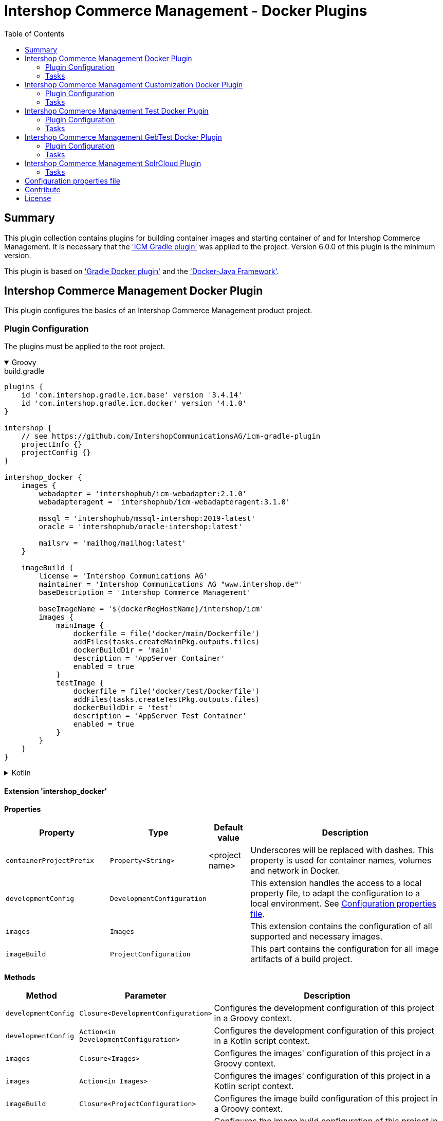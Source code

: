 = Intershop Commerce Management - Docker Plugins
:latestRevision: 4.1.0
:toc:
:icons: font

== Summary
This plugin collection contains plugins for building container images and
starting container of and for Intershop Commerce Management. It is necessary
that the link:https://github.com/IntershopCommunicationsAG/icm-gradle-plugin['ICM Gradle plugin'] was
applied to the project. Version 6.0.0 of this plugin is the minimum version.

This plugin is based on link:https://github.com/bmuschko/gradle-docker-plugin['Gradle Docker plugin'] and
the link:https://github.com/docker-java/docker-java['Docker-Java Framework'].

== Intershop Commerce Management Docker Plugin
This plugin configures the basics of an Intershop Commerce Management product project.

=== Plugin Configuration
The plugins must be applied to the root project.

++++
<details open>
<summary>Groovy</summary>
++++
.build.gradle
[source,groovy]
[subs=+attributes]
----
plugins {
    id 'com.intershop.gradle.icm.base' version '3.4.14'
    id 'com.intershop.gradle.icm.docker' version '{latestRevision}'
}

intershop {
    // see https://github.com/IntershopCommunicationsAG/icm-gradle-plugin
    projectInfo {}
    projectConfig {}
}

intershop_docker {
    images {
        webadapter = 'intershophub/icm-webadapter:2.1.0'
        webadapteragent = 'intershophub/icm-webadapteragent:3.1.0'

        mssql = 'intershophub/mssql-intershop:2019-latest'
        oracle = 'intershophub/oracle-intershop:latest'

        mailsrv = 'mailhog/mailhog:latest'
    }

    imageBuild {
        license = 'Intershop Communications AG'
        maintainer = 'Intershop Communications AG "www.intershop.de"'
        baseDescription = 'Intershop Commerce Management'

        baseImageName = '${dockerRegHostName}/intershop/icm'
        images {
            mainImage {
                dockerfile = file('docker/main/Dockerfile')
                addFiles(tasks.createMainPkg.outputs.files)
                dockerBuildDir = 'main'
                description = 'AppServer Container'
                enabled = true
            }
            testImage {
                dockerfile = file('docker/test/Dockerfile')
                addFiles(tasks.createTestPkg.outputs.files)
                dockerBuildDir = 'test'
                description = 'AppServer Test Container'
                enabled = true
            }
        }
    }
}
----
++++
</details>
++++

++++
<details>
<summary>Kotlin</summary>
++++
.build.gradle.kts
[source,kotlin]
[subs=+attributes]
----
plugins {
    id("com.intershop.gradle.icm.base") version "3.4.14"
    id("com.intershop.gradle.icm.docker") version "{latestRevision}"
}

intershop {
    // see https://github.com/IntershopCommunicationsAG/icm-gradle-plugin
    projectInfo {}
    projectConfig {}
}

intershop_docker {
    images {
        webadapter.set("'intershophub/icm-webadapter:2.1.0")
        webadapteragent.set("intershophub/icm-webadapteragent:3.1.0")

        mssql.set("intershophub/mssql-intershop:2019-latest")
        oracle.set("intershophub/oracle-intershop:latest")

        mailsrv.set("mailhog/mailhog:latest")
    }


imageBuild {
        license.set("Intershop Communications AG")
        maintainer.set("Intershop Communications AG 'www.intershop.de'")
        baseDescription.set("Intershop Commerce Management")

        baseImageName.set("${dockerRegHostName}/intershop/icm")
        images {
            mainImage {
                dockerfile.set(file("docker/main/Dockerfile"))
                addFiles(tasks.createMainPkg.get().outputs.files)
                dockerBuildDir.set("main")
                description.set("AppServer Container")
                enabled.set(true)
            }
            testImage {
                dockerfile.set(file("docker/test/Dockerfile"))
                addFiles(tasks.createTestPkg.get().outputs.files)
                dockerBuildDir.set("test")
                description.set("AppServer Test Container")
                enabled.set(true)
            }
        }
    }

    developmentConfig {
        cartridgeList.set(setOf("ft_starter_store"))
    }
}
----
++++
</details>
++++

==== Extension 'intershop_docker'

*Properties*

[cols="25%,10%,10%,55%", width="99%, options="header"]
|===
|Property               | Type      | Default value | Description

|`containerProjectPrefix` | `Property<String>`  | <project name> | Underscores will be replaced with dashes. This property is used for container names, volumes and network in Docker.
|`developmentConfig`      | `DevelopmentConfiguration` | | This extension handles the access to a local property file, to adapt the configuration to a local environment. See <<PropertiesFile>>.
|`images`       | `Images`  | | This extension contains the configuration of all supported and necessary images.
|`imageBuild`   | `ProjectConfiguration`  | | This part contains the configuration for all image artifacts of a build project.
|===

*Methods*

[cols="17%,17%,66%", width="99%, options="header"]
|===
|Method | Parameter | Description

|`developmentConfig` | `Closure<DevelopmentConfiguration>` | Configures the development configuration of this project in a Groovy context.
|`developmentConfig` | `Action<in DevelopmentConfiguration>` | Configures the development configuration of this project in a Kotlin script context.
|`images` | `Closure<Images>` | Configures the images' configuration of this project in a Groovy context.
|`images` | `Action<in Images>` | Configures the images' configuration of this project in a Kotlin script context.
|`imageBuild` | `Closure<ProjectConfiguration>` | Configures the image build configuration of this project in a Groovy context.
|`imageBuild` | `Action<in ProjectConfiguration>` | Configures the image build configuration of this project in a Kotlin script context.
|===

===== Development Configuration `DevelopmentConfiguration`

*Properties*

[cols="25%,10%,10%,55%", width="99%, options="header"]
|===
|Property               | Type      | Default value | Description

|`appserverAsContainer` | `Boolean` | `false`       | If the appserver runs as a container this value must be true. This is used for customer projects.
|`licenseDirectory`     | `String` | `<GRADLE_USER_HOME>/icm-default/lic` | The directory with a valid license file for the running project. +
*Deprecated since 2.9.0:* Property licenseDirectory is unsupported.
|`configDirectory`     | `String` | `<GRADLE_USER_HOME>/icm-default/conf` | This directory contains the environment specific development configuration for ICM. See <<PropertiesFile>>.
|`licenseFilePath`      | `String` | `<licenseDirectory>/license.xml` | The file path of the license file (read only). +
*Deprecated since 2.9.0:* Property licenseFilePath is unsupported.
|`configFilePath`      | `String` | `<configDirectory>/icm.properties` | The path of the configuration file (read only).
|`cartridgeList`      | `SetProperty<String>` | _none_ | The names of the cartridges to be used whenever an ICM-AS server is started inside a container.

|===

*Methods*

[cols="17%,17%,66%", width="99%, options="header"]
|===
|Method | Parameter | Description

|`getConfigProperty` | `String` | Get a property from the configuration file. If the property key is not available the return value is empty.
|`getConfigProperty` | `String`, `String` | Get a property from the configuration file. If the property key is not available the return value is specified by the second parameter.

|===

===== Image Configuration `Images`

*Properties*

[cols="25%,10%,10%,55%", width="99%, options="header"]
|===
|Property               | Type      | Default value | Description

|`webadapter` | `Property<String>` | `docker.intershop.de/intershop/icm-webadapter:latest`       | The image contains the web server of the Intershop Commerce Management application with a special Intershop Apache module.
|`webadapteragent`  | `Property<String>` | `docker.intershop.de/intershop/icm-webadapteragent:latest`       | The web adapter agent image of the Intershop Commerce Management application.
|`mssqldb`  | `Property<String>` | `mcr.microsoft.com/mssql/server:2019-latest`       | The Microsoft SQL  server image. There will be also a build file available.
|`oracledb` | `Property<String>` | `docker.intershop.de/intershop/oracle-xe-server:18.4.0`       | This image is only available internally. The build files will be provided.
|`mailsrv`  | `Property<String>` | `mailhog/mailhog:latest`       | A mail server for testing the mail feature of the application.
|`solr`   | `Property<String>`      | `solr/latest`       | This image is used for the Solr Cloud configuration with a single node.
|`zookeeper`   | `Property<String>` | `zookeeper:latest`  | This image is used for the Solr Cloud configuration with a single node.
|`icm-nginx`   | `Property<String>` | `icm-nginx:latest`  | This image is used for the Nginx reverse proxy for development without the WebAdapter.
|`redis`   | `Property<String>` | `redis:latest`  | This image is used for a local redis instance, which can be used as a pagecache when the WebAdapter is disabled.
|===

[[ProjectConfiguration]]===== Image Build Configuration `ProjectConfiguration`

*Properties*

[cols="25%,10%,10%,55%", width="99%, options="header"]
|===
|Property               | Type      | Default value | Description

|`license` | `Property<String>` | "Intershop Communications AG" | The license of image artifacts created by this build.
|`maintainer` | `Property<String>` | "Intershop Communications AG \"www.intershop.de\"" | The maintainer of image artifacts created by this build.
|`baseDescription` | `Property<String>` | "Intershop Commerce Management" | The base description for all image artifacts created by this build.
|`version` | `Property<String>` | | The version of image artifacts created by this build.
|`created` | `Property<String>` | <build time> | The build time of image artifacts created by this build. The machine time is used for the default value.
|`baseImageName` | `Property<String>` | "server/intershop/icm" | The base image name for all image artifacts created by this build.
|`images` | `Images` | | The detailed configuration of all image builds.

|===

===== Image Build Configuration `Images`

*Properties*

[cols="25%,10%,10%,55%", width="99%, options="header"]
|===
|Property               | Type      | Default value | Description

|`mainImage` | `ImageConfiguration` | | The configuration of the main server image build.
|`testImage` | `ImageConfiguration` | | The configuration of the test server image build. This image uses the main image as a base image.

|===

For all properties configurations methods with a closure or an action are available.

===== Detailed Image Build Configuration `ImageConfiguration`

*Properties*

[cols="25%,10%,10%,55%", width="99%, options="header"]
|===
|Property               | Type      | Default value | Description

|`nameExtension` | `Property<String>` | | Image name extension of the special image. The base is used from the <<ProjectConfiguration>>.
|`description` | `Property<String>` | | Extended description of the image.
|`srcFiles` | `ConfigurableFileCollection` | | Source files for the build (start scripts etc.). This files are referenced by the Dockerfile.
|`pkgTaskName` | `Property<String>` | | Files will be packaged by the build for an installation in a docker image. This is the name of the package task.
|`dockerfile` | `RegularFileProperty` | | The docker file for the image build.
|`dockerBuildDir` | `Property<String>` | | The working director for the image build.
|`enabled` | `Property<Boolean>` | | The build of the image can be disabled for the project.

|===

=== Tasks [[DockerPluginTasks]]

[cols="25%,75%", width="99%, options="header"]
|===
| Task name           |Description

| *prepareNetwork*   | Creates a network with the specified name <extension name>-network. All start tasks are dependend on this task.
| *removeNetwork*    | Removes the network from the Docker configuration.
| **MSSQL*        | These tasks pull, start, stop and remove the MSSQL image.
| **Oracle*       | These tasks pull, start, stop and remove the Oracle DB image.
| **MailSrv*      | These tasks pull, start, stop and remove the Mail server image.
| **SolrCloud*      | These tasks orchestrate all Solr Cloud related tasks.
| **ZK*             | These tasks pull, start, stop and remove the Zookeeper image.
| **Solr*           | These tasks pull, start, stop and remove the Solr image.
| *createWebVolumes* | Creates necessary volumes for the ICM web server with WebAdapter Agent.
| *removeWebVolumes* | Removes web server volumes from the Docker configuration.
| **WAA* | These tasks pull, start, stop and remove the ICM Web Adapter Agent image.
| **WA* | These tasks pull, start, stop and remove the ICM Web Adapter image. This image contains a Apache webserver with the ICM WA module.
| **WebServer* | These tasks orchestrate all web server related tasks.
| *containerClean* | This task starts the remove tasks for all available objects.
| *generateICMProps* | Generates an icm.properties file for local development.
| *showICMASConfig*  | Shows a special part of icm.properties for local application server development.
| *startEnv*         | Starts a docker based environment based on "intershop.environment.container" in the icm properties file.
| *stopEnv*          | Stops the docker based environment based on "intershop.environment.container" in the icm properties file.
| **NGINX* | These tasks pull, start, stop and remove the ICM NGINX image. This image contains a NGINX configured to terminate TLS and reverse proxy directly to the Application Server.
| **Redis* | These tasks pull, start, stop and remove the redis image. Redis is always started on Port 6379.
|===

==== *generateICMProps* Parameters

The task can be called with the following parameters:

[cols="18%,82%", width="99%, options="header"]
|===
| Parameter          |Description

| --db     | Option for the used database. The following values are possible: +
            _oracle-container_ - Oracle configuration for database provided by a container +
            _oracle_ - Oracle configuration for an external database +
            _mssql-container_ - MSSQL configuration for database provided by a container +
            _mssql_ - MSSQL configuration for an external database
| --icmas  | If this parameter specified, the properties file will be generated for app server development.
| --icmenvops  | A comma-separated list of options for the icm.properties files. +
            _dev_ - General development properties for the application server +
            _mail_ - MailHog container is used as test mail server +
            _solr_ - Singel node solr cluster with containers is used
|===

[[TaskClasses]]
The package of all tasks is `com.intershop.gradle.icm.docker.tasks`.

[cols="26%,33%,40%", width="99%, options="header"]
|===
| Task name                  | Class                              |Description

| *pull** | `AbstractPullImage` | These task pull the image or a set of images.
| *start** | `StartExtraContainer` | Start image with the necessary configuration.
| *stop** | `StopExtraContainer` | Stop image by name.
| *remove** | `RemoveContainerByName` | Removes image from Docker by name.

|===

==== Task configuration

The following properties are part of the <<PropertiesFile>>.

===== MSSQL [[MSSQLConfiguration]]

[cols="10%,60%,10%,10%,10%", width="99%, options="header"]
|===
| Key | Description | Co-domain | Mandatory/Optional | Default value

| `intershop.db.mssql.port` | the container port to be used for the database (normally no need to change) | Integer | Optional | `1433` +
| `intershop.db.container.mssql.hostport` | the host port to be used for the database | Integer | Optional | `1433` +
| `intershop.db.mssql.sa.password` | the password to be set for the sa-user | Integer | Optional | `1ntershop5A` +
| `intershop.db.mssql.dbname` | the name of the actual DB to be created | String | Optional | `icmtestdb` +
| `intershop.db.mssql.recreatedb` | controls if the actual DB is recreated on container start | Boolean | Optional | `false` +
| `intershop.db.mssql.recreateuser` | controls if the DB-user is recreated on container start | Boolean | Optional | `false` +
| `intershop.db.mssql.useHostUser` | controls if the host system's current user is used for the container start | Boolean | Optional | `false` +
| `intershop.jdbc.user` | the name of the actual DB user to be created | String | Optional | `intershop` +
| `intershop.jdbc.password` | the password of the actual DB user to be created | String | Optional | `intershop` +
|===

===== Oracle [[OracleConfiguration]]

[cols="10%,60%,10%,10%,10%", width="99%, options="header"]
|===
| Key | Description | Co-domain | Mandatory/Optional | Default value

| `intershop.db.oracle.listenerport` | Exposed listener port of the database. | Integer | Optional | `1521` +
| `intershop.db.oracle.port` | Exposed enterprise manager port of the oracle db. | Integer | Optional | `1521` +
| `intershop.db.oracle.useHostUser` | controls if the host system's current user is used for the container start | Boolean | Optional | `false` +
|===

===== WA [[WAConfiguration]]

[cols="10%,60%,10%,10%,10%", width="99%, options="header"]
|===
| Key | Description | Co-domain | Mandatory/Optional | Default value

| `webserver.http.port` | the host port to be used for the WebAdapter http port | Integer | Optional | `8080` +
| `webserver.https.port` | the host port to be used for the WebAdapter https port | Integer | Optional | `8443` +
| `webserver.container.http.port` | the container port to be used for the WebAdapter http port (normally no need to change) | Integer | Optional | `8080` +
| `webserver.container.https.port` | the container port to be used for the WebAdapter https port (normally no need to change) | Integer | Optional | `8443` +
| `webServer.cert.path` | the host path to look for TLS certificate and private key (if not defined no certificates will be mounted for the WA) | Path | Optional | <none> +
| `webserver.cert.server` | short name of the certificate file inside of `webServer.cert.path` + | String | mandatory if `webServer.cert.path` is set + | <none> +
| `webserver.cert.privatekey` | short name of the private key file inside of `webServer.cert.path` + | String | mandatory if `webServer.cert.path` is set + | <none> +
| `intershop.ws.readinessProbe.interval` | interval in seconds to be used to check if the WebAdapter is ready | Integer | Optional | `2` +
| `intershop.ws.readinessProbe.timeout` | max. number of seconds to wait for the WebAdapter to become ready | Integer | Optional | `30` +
| `webserver.use.http2` | enables/disables usage of HTTP2 | Boolean | Optional | `false` +
| `wa.useHostUser` | controls if the host system's current user is used for the container start | Boolean | Optional | `false` +
|===

===== WAA [[WAAConfiguration]]

[cols="10%,60%,10%,10%,10%", width="99%, options="header"]
|===
| Key | Description | Co-domain | Mandatory/Optional | Default value

| `waa.useHostUser` | controls if the host system's current user is used for the container start | Boolean | Optional | `false` +
|===

===== NGINX [[NGINXConfiguration]]
[cols="10%,60%,10%,10%,10%", width="99%, options="header"]
|===
| Key | Description | Co-domain | Mandatory/Optional | Default value

| `nginx.http.port` | the host port to be used for the NGINX http port | Integer | Optional | `8080` +
| `nginx.https.port` | the host port to be used for the WebAdapter https port | Integer | Optional | `8443` +
| `nginx.cert.path` | the host path to look for TLS certificate and private key (if not defined the certificates will be mounted from the Webserver certificate path) | Path | Optional | <none> +
| `nginx.cert.filename` | name of the certificate file | String | Optional | `fullchain.pem` +
| `nginx.privatekey.filename` | name of the certificate private key file | String | Optional | `privkey.pem` +
| `nginx.useHostUser` | controls if the host system's current user is used for the container start | Boolean | Optional | `false` +
|===

===== Solr [[SolrConfiguration]]

[cols="10%,60%,10%,10%,10%", width="99%, options="header"]
|===
| Key | Description | Co-domain | Mandatory/Optional | Default value

| `solr.clusterIndexPrefix` | prefix to be used for indexed inside Solr | String | Optional | <empty> +
| `solr.port` | the host port to be used for the Solr server primary port | Integer | Optional | `8983` +
| `solr.useHostUser` | controls if the host system's current user is used for the container start | Boolean | Optional | `false` +
|===

===== ZooKeeper [[ZKConfiguration]]

[cols="10%,60%,10%,10%,10%", width="99%, options="header"]
|===
| Key | Description | Co-domain | Mandatory/Optional | Default value

| `zookeeper.port` | the host port to be used for the Zookeeper's primary port | Integer | Optional | `2181` +
| `zookeeper.metrics.port` | the host port to be used for the Zookeeper's metrics port | Integer | Optional | `7000` +
| `zookeper.useHostUser` | controls if the host system's current user is used for the container start | Boolean | Optional | `false` +
|===

===== Mail [[MailConfiguration]]

[cols="10%,60%,10%,10%,10%", width="99%, options="header"]
|===
| Key | Description | Co-domain | Mandatory/Optional | Default value

| `mail.smtp.host.port` | the host port to be used for the SMTP port | Integer | Optional | `25` +
| `mail.admin.host.port` | the host port to be used for the MailHog administration/backoffice port | Integer | Optional | `8025` +
| `mail.readinessProbe.interval` | interval in seconds to be used to check if the mail server is ready | Integer | Optional | `2` +
| `mail.readinessProbe.timeout` | max. number of seconds to wait for the mail server to become ready | Integer | Optional | `30` +
| `mail.useHostUser` | controls if the host system's current user is used for the container start | Boolean | Optional | `true` +
|===

Mails are stored in the build directory `mailoutput`.

===== Redis [[RedisConfiguration]]

[cols="10%,60%,10%,10%,10%", width="99%, options="header"]
|===
| Key | Description | Co-domain | Mandatory/Optional | Default value

| `redis.useHostUser` | controls if the host system's current user is used for the container start | Boolean | Optional | `true` +
|===

== Intershop Commerce Management Customization Docker Plugin
This plugin configures additional tasks of an Intershop Commerce Management customization project. It uses the same Gradle
configuration like the Docker Plugin. With this plugin the task dependencies are
adapted to build customization images.

The plugins must be applied to the root project.

=== Plugin Configuration

==== Extension 'intershop_docker'

*Properties*

[cols="25%,10%,10%,55%", width="99%, options="header"]
|===
|Property               | Type      | Default value | Description

|`ishUnitTests` | `NamedDomainObjectContainer<Suite>`  | | This is a configuration for special Intershop server unit tests. This configuration is used only in a customer project.
|===

===== Object `Suite`

*Properties*

[cols="25%,10%,10%,55%", width="99%, options="header"]
|===
|Property               | Type      | Default value | Description

|`cartridge` | `Property<String>`  | | This is the name of a cartridge that also contains ishUnitTests.
|`testSuite` | `Property<String>`  | | The name of the test suite.

|===

===== Additional Image Configuration `Images`

*Properties*

[cols="25%,10%,10%,55%", width="99%, options="header"]
|===
|Property               | Type      | Default value | Description

|`icmbase`   | `Property<String>`   | `docker.intershop.de/intershop/icm-as:latest`       | This image is used as a base image for the ICM application server image.
|`icmbasetest`   | `Property<String>`   | `docker.intershop.de/intershop/icm-as-test:latest`       | This image is used as a base image for the ICM application server image whenever tests are executed.
|`icmcustomizationbase`   | `Property<String>`   | `intershophub/icm-as-customization-base:latest`       | This image is used as a base image for the ICM application server customization image.

|===

=== Tasks [[CustomizationDockerPluginTasks]]

[cols="25%,75%", width="99%, options="header"]
|===
| Task name           |Description

| **Container*      | These tasks pull, start, stop and remove the ICM application server image with a special command. There is no running process inside, but it uses the same configuration like the appserver container.
| **AS*             | These tasks pull, start, stop and remove the ICM application server image.
| **Server*         | These tasks orchestrate all ICM server related tasks (web server and app server)
| *dbPrepare*       | This task starts dbPrepare inside the running "Container" docker container.
| *ishUnitTestReport*  | This task starts the creation of a report for all ISHUnit test executions.
| **ISHUnitTest*    | This task starts ishUnit tests inside the running "Container" docker container.
|===

For task classes see the <<TaskClasses, documentation of task in the Intershop Commerce Management Docker Plugin>>.
The task *startContainer* and *startAS* uses `StartServerContainer`. *pullContainer* and *pullAS* uses `PullImage`.
With this task it is possible to use an alternative image for these tasks with a command line parameter `--altImage`.

==== Task configuration

The following properties are part of the <<PropertiesFile>>.

===== dbPrepare [[DBPrepareConfiguration]]

[cols="10%,60%,10%,10%,10%", width="99%, options="header"]
|===
| Key | Description | Co-domain | Mandatory/Optional | Default value

| `intershop.as.connector.port` | the container port to be used for the appserver service connector http port (normally no need to change) | Integer | Optional | `7743` +
| `intershop.servletEngine.connector.port` | the host port to be used for the appserver service connector http port | Integer | Optional | `7743` +
| `intershop.as.managementConnector.port` | the container port to be used for the appserver management connector http port (normally no need to change) | Integer | Optional | `7743` +
| `intershop.servletEngine.managementConnector.port` | the host port to be used for the appserver management connector http port | Integer | Optional | `7743` +
| `intershop.as.jmx.connector.port` | the host port to be used for the appserver JMX port | Integer | Optional | `7747` +
| `intershop.as.debug.port` | the host port to be used for the appserver debug port | Integer | Optional | `7746` +
| `intershop.databaseType` | database type to be used | { `mssql`, `oracle` } | Mandatory | <none> +
| `intershop.jdbc.url` | JDBC URL pointing to the database to be used | URL | Mandatory | <none> +
| `intershop.jdbc.user` | JDBC database user | String | Mandatory | <none> +
| `intershop.jdbc.password` | JDBC database password | String | Mandatory | <none> +
| `intershop.environment.intershop.dbinit.breakOnError` | if `true` dbPrepare/startAS fails if any init-preparation step fails | Boolean | Optional | `false` +
| `intershop.environment.intershop.dbmigrate.breakOnError` | if `true` dbPrepare/startAS fails if any migrate-preparation step fails | Boolean | Optional | `false` +
|===

--
The referenced database can either be an externally running database or an instance started using the gradle <<DockerPluginTasks>> `startMSSQL` respectively `startOracle`. In either case the properties `intershop.databaseType` and `intershop.jdbc.*` have to be defined properly (when using the gradle tasks the hostname equals the container name).
--

===== Application Server [[StartASConfiguration]]

Configuration of <<DBPrepareConfiguration>> also applies to the application server. But there are some additional properties:

[cols="10%,60%,10%,10%,10%", width="99%, options="header"]
|===
| Key | Description | Co-domain | Mandatory/Optional | Default value

| `intershop.as.readinessProbe.interval` | interval in seconds to be used to check if the appserver is _ready_ | Integer | Optional | `15` +
| `intershop.as.readinessProbe.timeout` | max. number of seconds to wait for the appserver to become _ready_ | Integer | Optional | `6000` (full dbinit may be necessary) +
|===

===== ISH unit tests [[ISHUnitTestConfiguration]]

Configuration of <<DBPrepareConfiguration>> also applies to the container started to run the ISH unit tests.

==== Task parameters

===== dbPrepare [[DBPrepareParameters]]

[cols="10%,70%,10%,10%", width="99%, options="header"]
|===
| Parameter | Description | Co-domain | Default value

| `mode` | controls which mode is used by `dbPrepare` (forced initialization/migration or automatic) + | { `init`, `migrate`, `auto` } + | `auto` +
| `clean` | controls if `dbPrepare` just cleans the DB and sites (`only`), cleans and inits the DB and sites (`yes`) or migrates the DB and sites (`no`) | {`only`, `yes`, `no`} + | `no` +
| `cartridges` | controls which cartridges are actually prepared | comma-separated list of cartridge names to prepare | <none>
| `property-keys` | controls which preparers are actually executed | comma-separated list of preparer property keys to execute | <none>
| `additional-parameter` | additional command line parameters to be passed to `dbPrepare`. Use more than once to passed more than 1 parameter | String | <none>
| `debug-icm` | controls if the Java code inside of `dbPrepare` can be debugged and if the JVM suspends until a debug client connects + | { `no`, `yes`, `suspend` } + | `no` +
| `classpathLayout` | sets a custom classpath layout + | comma separated list of {`release`,`source`,`sourceJar`,`eclipse`}, default value is `sourceJar,release` | `sourceJar,release` +
|===
NOTE: To make the `classpathLayout` `sourceJar` work the gradle-property `localVersion` has to be set to `true` (see https://github.com/IntershopCommunicationsAG/gitflow-version-gradle-plugin#gradle-properties).
++++
<details>
<summary>Examples</summary>
++++
.fresh initialization
[source,shell]
----
./gradlew dbPrepare --mode=init --clean=yes
----
.only execute some preparers of a cartridge
[source,shell]
----
./gradlew dbPrepare --cartridges=core --property-keys=Class2,Class4
----
.use custom parameters
[source,shell]
----
./gradlew dbPrepare --additional-parameter="--force-exec-id=core:Class2,core:Class4" --additional-parameter="--dry-run-save"
----
++++
</details>
++++

===== Application Server [[StartASParameters]]

[cols="10%,70%,10%,10%", width="99%, options="header"]
|===
| Parameter | Description | Co-domain | Default value

| `debug-icm` | controls if the Java code inside application server can be debugged and if the JVM suspends until a debug client connects + | { `no`, `yes`, `suspend` } + | `no` +
| `gclog` | toggles if GC logs are written by the application server + | Switch | `false` +
| `heapdump` | toggles if a heapdump is written by the application server in case of an `OutOfMemoryError` + | Switch | `false` +
| `appserver-name` | sets a custom name for the application server + | String | `appserver` +
| `classpathLayout` | sets a custom classpath layout + | comma separated list of {`release`,`source`,`sourceJar`,`eclipse`}, default value is `sourceJar,release` | `sourceJar,release` +
|===
NOTE: To make the `classpathLayout` `sourceJar` work the gradle-property `localVersion` has to be set to `true` (see https://github.com/IntershopCommunicationsAG/gitflow-version-gradle-plugin#gradle-properties).
++++
<details>
<summary>Examples</summary>
++++
.start with debugging in suspend mode
[source,shell]
----
./gradlew startAS --debug-icm=suspend
----
.start with GC-logging and heap dump
[source,shell]
----
./gradlew startAS --gclog --heapdump
----
++++
</details>
++++

IMPORTANT: As long as the application server is starting the container's log output is forwared to the host's standard out. Afterwards it is only accessible by `docker logs`.

NOTE: the application server can be started using a custom image (e.g. different version) using the `--altImage` parameter.

===== ISH unit tests [[ISHUnitTestParameters]]

[cols="10%,70%,10%,10%", width="99%, options="header"]
|===
| Parameter | Description | Co-domain | Default value

| `debug-icm` | controls if the Java code inside application server can be debugged and if the JVM suspends until a debug client connects + | { `no`, `yes`, `suspend` } + | `no` +
| `classpathLayout` | sets a custom classpath layout + | comma separated list of {`release`,`source`,`sourceJar`,`eclipse`}, default value is `sourceJar,release` | `sourceJar,release` +
|===
NOTE: To make the `classpathLayout` `sourceJar` work the gradle-property `localVersion` has to be set to `true` (see https://github.com/IntershopCommunicationsAG/gitflow-version-gradle-plugin#gradle-properties).
++++
<details>
<summary>Examples</summary>
++++
.start all ISH unit tests
[source,shell]
----
./gradlew ishUnitTestReport
----
.start ISH unit tests of suite `ac_solr_cloud_test` (defined inside of `intershop_docker.ishUnitTests`)
[source,shell]
----
./gradlew ac_solr_cloud_testISHUnitTest
----
++++
</details>
++++

NOTE: The ISH unit test report is generated to `<buildRoot>/build/ishunitrunner`.

== Intershop Commerce Management Test Docker Plugin
Additional test tasks of an Intershop Commerce Management project will be added by this plugin. It uses the same Gradle
configuration like the Docker Plugin. One additional task is added by this plugin.

The plugins must be applied to the root project.

=== Plugin Configuration
==== Additional Image Configuration `Images`

*Properties*

[cols="25%,10%,10%,55%", width="99%, options="header"]
|===
|Property               | Type      | Default value | Description

|`testmailsrv`   | `Property<String>`   | `docker-internal.rnd.intershop.de/icm-test/iste-mail:latest`       | This image is used for ICM HTMLUnitTests.
|===

=== Tasks
[cols="25%,75%", width="99%, options="header"]
|===
| Task name       | Description

| **TestMailSrv*  | These tasks pull, start, stop and remove the Test mail server image.
|===

For task classes see the <<TaskClasses, documentation of task in the Intershop Commerce Management Docker Plugin>>.

== Intershop Commerce Management GebTest Docker Plugin
This plugin adds test tasks for link:https://gebish.org[Geb].

=== Plugin Configuration
The plugin must be applied to the project with included Geb tests. It requires an applied ICM Docker plugin.
Furthermore it depends on the configuration of Geb self (`GebConfig.groovy`).

++++
<details open>
<summary>Groovy</summary>
++++
.build.gradle
[source,groovy]
[subs=+attributes]
----
plugins {
    id 'com.intershop.gradle.icm.docker.gebtest' version '{latestRevision}'
}

gebConfiguration {
    localDriver {
        geckoDriver {
            osPackages {
                linux {
                    url = 'https://github.com/mozilla/geckodriver/releases/download/v0.24.0/geckodriver-v0.24.0-linux64.tar.gz'
                    archiveType = 'tar.gz'
                    webDriverExecName = 'geckodriver'
                }
                win {
                    url = 'https://github.com/mozilla/geckodriver/releases/download/v0.24.0/geckodriver-v0.24.0-win32.zip'
                    archiveType = 'zip'
                    webDriverExecName = 'geckodriver.exe'
                }
                mac {
                    url = 'https://github.com/mozilla/geckodriver/releases/download/v0.24.0/geckodriver-v0.24.0-macos.tar.gz'
                    archiveType = 'tar.gz'
                    webDriverExecName = 'geckodriver'
                }
            }
        }
        chromeDriver {
            osPackages {
                linux {
                    url = 'https://chromedriver.storage.googleapis.com/86.0.4240.22/chromedriver_linux64.zip'
                    archiveType = 'zip'
                    webDriverExecName = 'chromedriver'
                }
                win {
                    url = 'https://chromedriver.storage.googleapis.com/86.0.4240.22/chromedriver_win32.zip'
                    archiveType = 'zip'
                    webDriverExecName = 'chromedriver.exe'
                }
                mac {
                    url = 'https://chromedriver.storage.googleapis.com/86.0.4240.22/chromedriver_mac64.zip'
                    archiveType = 'zip'
                    webDriverExecName = 'chromedriver'
                }
            }
        }
    }
}
----
++++
</details>
++++

++++
<details>
<summary>Kotlin</summary>
++++
.build.gradle.kts
[source,kotlin]
[subs=+attributes]
----
plugins {
    id("com.intershop.gradle.icm.docker.gebtest") version "{latestRevision}"
}

extensions.getByType(GebConfiguration::class.java).apply {
    localDriver {
        register("geckoDriver") {
            osPackages {
                register("linux") {
                    url.set("https://github.com/mozilla/geckodriver/releases/download/v0.24.0/geckodriver-v0.24.0-linux64.tar.gz")
                    archiveType.set("tar.gz")
                    webDriverExecName.set("geckodriver")
                }
                register("win") {
                    url.set("https://github.com/mozilla/geckodriver/releases/download/v0.24.0/geckodriver-v0.24.0-win32.zip")
                    archiveType.set("zip")
                    webDriverExecName.set("geckodriver.exe")
                }
                register("mac") {
                    url.set("https://github.com/mozilla/geckodriver/releases/download/v0.24.0/geckodriver-v0.24.0-macos.tar.gz")
                    archiveType.set("tar.gz")
                    webDriverExecName.set("geckodriver")
                }
            }
        }
        register("chromeDriver") {
            osPackages {
                register("linux") {
                    url.set("https://chromedriver.storage.googleapis.com/86.0.4240.22/chromedriver_linux64.zip")
                    archiveType.set("zip")
                    webDriverExecName.set("chromedriver")
                }
                register("win") {
                    url.set("https://chromedriver.storage.googleapis.com/86.0.4240.22/chromedriver_win32.zip")
                    archiveType.set("zip")
                    webDriverExecName.set("chromedriver.exe")
                }
                register("mac") {
                    url.set("https://chromedriver.storage.googleapis.com/86.0.4240.22/chromedriver_mac64.zip")
                    archiveType.set("zip")
                    webDriverExecName.set("chromedriver")
                }
            }
        }
    }
}
----
++++
</details>
++++

This plugin adds also a source set configuration for gebTests:

- source directory is `"src/gebTest/groovy"`
- resource directory is `"src/gebTest/resources"`

The plugin is based on the following GebTest configuration:

.resources/GebConfig.groovy
[source,groovy]
[subs=+attributes]
----
import org.junit.runner.Description
import org.junit.runners.model.Statement
import org.openqa.selenium.Dimension
import org.openqa.selenium.chrome.ChromeDriver
import org.openqa.selenium.chrome.ChromeOptions
import org.openqa.selenium.firefox.FirefoxDriver
import org.openqa.selenium.firefox.FirefoxOptions
import org.openqa.selenium.firefox.FirefoxDriverLogLevel
import org.testcontainers.DockerClientFactory
import org.testcontainers.containers.BrowserWebDriverContainer
import org.testcontainers.containers.Network

def webDriverExec = System.getProperty('webdriverExec')
def containerNetwork = System.getProperty('container.network')

waiting {
    // max request time in seconds
    timeout = 90
    // http://gebish.org/manual/current/#failure-causes
    includeCauseInMessage = true
}

environments {
    firefoxContainer {
        driver = {
            def networkId = findNetworkIdForName(containerNetwork)
            BrowserWebDriverContainer webdriverContainer = addFirefoxContainerToNetwork(networkId)
            webdriverContainer.start()
            driver = webdriverContainer.getWebDriver()
            driver
        }
    }

    chromeContainer {
        driver = {
            def networkId = findNetworkIdForName(containerNetwork)
            BrowserWebDriverContainer webdriverContainer = addFirefoxContainerToNetwork(networkId)
            webdriverContainer.start()
            driver = webdriverContainer.getWebDriver()
            driver
        }
    }

    chromeTablet {
        driver = {
            def driver = createChromeDriverInstance(webDriverExec)
            driver.manage().window().setSize(new Dimension(1024, 768))
            driver
        }
    }

    chromePC {
        driver = {
            def driver = createChromeDriverInstance(webDriverExec)
            driver.manage().window().setSize(new Dimension(1920, 1200))
            driver
        }
    }

    geckoPC {
        driver = {
            def driver = createGeckoDriverInstance(webDriverExec)
            driver.manage().window().setSize(new Dimension(1920, 1200))
            driver
        }
    }

    geckoTablet {
        driver = {
            def driver = createGeckoDriverInstance(webDriverExec)
            driver.manage().window().setSize(new Dimension(1024, 768))
            driver
        }
    }
}

private def createGeckoDriverInstance(String webDriverExec) {
    System.setProperty("webdriver.gecko.driver", webDriverExec)
    FirefoxOptions options = new FirefoxOptions()
    //options.setHeadless(true)
    options.setLogLevel(FirefoxDriverLogLevel.ERROR)
    driverInstance = new FirefoxDriver(options)
    driverInstance
}

private def createChromeDriverInstance(String webDriverExec) {
    System.setProperty("webdriver.chrome.driver", webDriverExec)
    driverInstance = new ChromeDriver()
    driverInstance
}

private BrowserWebDriverContainer addFirefoxContainerToNetwork(String networkId){
    Network tcNet = createNetwork(networkId)

    FirefoxOptions options = new FirefoxOptions()
    options.setHeadless(true)
    BrowserWebDriverContainer webdriverContainer = new BrowserWebDriverContainer<>()
            .withCapabilities(options)
            .withNetwork(tcNet)

    return webdriverContainer
}

private BrowserWebDriverContainer addChromeContainerToNetwork(String networkId){
    Network tcNet = createNetwork(networkId)

    ChromeOptions options = new ChromeOptions()
    options.setHeadless(true)
    BrowserWebDriverContainer webdriverContainer = new BrowserWebDriverContainer<>()
            .withCapabilities(options)
            .withNetwork(tcNet)

    return webdriverContainer
}

private String findNetworkIdForName(String name) {
    def client = DockerClientFactory.instance().client()
    def rv = client.inspectNetworkCmd().withNetworkId(name).exec().id
    return rv
}

private createNetwork(networkId) {
    Network tcNet = new Network() {

        String getId() {
            return networkId
        }

        void close() throws Exception {}

        Statement apply(Statement base, Description description) {
            return null
        }
    }
    return tcNet
}
----

The plugin set the following system properties for the test:

[cols="30%,70%", width="99%"]
|===
| `webdriverExec`     | Executable name for local drivers from the extension configuration.
| `container.network` | Network for the test containers framework.
| `geb.build.baseUrl` | The url will be calculated from the base configuration of the web server image. If the container framework is used, the internal network name is used.
|===

Furthermore the host

==== Extension 'gebConfiguration'

*Properties*

[cols="25%,10%,10%,55%", width="99%, options="header"]
|===
|Property               | Type      | Default value | Description

|`gebEnvironment` | `Property<String>`  | "firefoxContainer" | Name of the configured in the Geb configuration file `GebConfig.groovy`.
|`localDriver` | `NamedDomainObjectContainer<GebLocalDriver>` | | Container with local driver configurations.
|===

==== Object `GebLocalDriver`

*Properties*

[cols="25%,10%,10%,55%", width="99%, options="header"]
|===
|Property               | Type      | Default value | Description

|`osPackages` | `NamedDomainObjectContainer<GebDriverDownload>` | | Container with a configuration to download the necessary driver download.
|===

==== Object `GebDriverDownload`

*Properties*

[cols="25%,10%,10%,55%", width="99%, options="header"]
|===
|Property               | Type      | Default value | Description

|`url` | `Property<String>` | | Container with a configuration to download the necessary driver download.
|`archiveType` | `Property<String>` | | Container with a configuration to download the necessary driver download.
|`webDriverExecName` | `Property<String>` | | Container with a configuration to download the necessary driver download.

|===

=== Tasks
[cols="26%,33%,40%", width="99%, options="header"]
|===
| Task name    | Class  |Description

| *gebTest*    | `Test` +
`GebTest` | Starts the Geb Test form the gebTest source set.
| *downloadDriver* | `GebDriverDownload` | Downloads and unpack the configured local driver if necessary.
|===

<<PropertiesFile>> and Image Properties

It is possible to switch to a local driver for development purposes.
[cols="10%,45%,45%", width="99%, options="header"]
|===
| Task | Property Key | Property Value

.2+| `gebTest` | `geb.local.driver` | The name of the local driver.
| `geb.local.environment` | The name of the local environment.
3+| For container configuration
.2+| *** | `webserver.container.http.port`  | The exposed http port of the webserver. Default: 808
| `webserver.container.https.port` | The exposed https port of the webserver. Default: 8443
3+| For local configuration
.3+| *** | `intershop.local.hostname` | The hostname or the IP of the local machine.
| `webserver.http.port`  | The exposed http port of the webserver.
| `webserver.https.port` | The exposed https port of the webserver.
|===

== Intershop Commerce Management SolrCloud Plugin
If the project includes SolrCloud as a search engine, this plugin provides some necessary tasks for the
management of search indexes. It uses the same configuration like the ICM Docker plugin.

=== Tasks
[cols="26%,33%,40%", width="99%, options="header"]
|===
| Task name                  | Class                              |Description

| *cleanUpSolr*    | `CleanUpSolr` | Removes all search configurations and collections with a specified prefix.
| *listSolr*    | `ListSolr` | List all search configurations and collections with a specified prefix.
| *rebuildSearchIndex*    | `RebuildSolrSearchIndex` | Starts an ICM job over the ICM Rest interface to rebuild all search indexes.

|===

<<PropertiesFile>> and Image Properties

[cols="10%,45%,45%", width="99%, options="header"]
|===
| Task | Property Key | Property Value

.2+| cleanUpSolr +
listSolr| `solr.zooKeeperHostList` | A list of all Zookeeper hosts with port and the Solr server prefix. +
e.g. zookeeper1:2181,zookeeper2:2181,zookeeper3:2181/solr
| `solr.clusterIndexPrefix` | A simple installation specific prefix for the Solr search configuration, e.g. the hostname.
.3+| rebuildSearchIndex | `intershop.smc.admin.user.name` | This is the ICM SMC admin user. Default: admin.
| `intershop.smc.admin.user.password` | This is the password of the SMC admin user.
| `disable.ssl.verification` | If no public SSL certificate is installed on the webserver, it is possible to disable the verification with the value `true`.
.3+| *** | `intershop.local.hostname` | The hostname or the IP of the local machine.
| `webserver.http.port`  | The exposed http port of the webserver.
| `webserver.https.port` | The exposed https port of the webserver.
|===


== Configuration properties file [[PropertiesFile]]
For the configuration on a special local machine it is necessary to provide an Intershop licence file and a
`icm.properties` file in file structure. It is possible to configure the location with environment properties.
This is a minimum set of properties.

icm.properties
[source, properties]
[subs=+attributes]
----
# database connection configuration
intershop.databaseType = oracle|mssql
intershop.jdbc.url = jdbc:oracle:thin:@host:1521:XE | jdbc:sqlserver://host:1433;databaseName=dbname
intershop.jdbc.user = user
intershop.jdbc.password = password

# webserver configuration of the appserver
intershop.WebServerURL=http://host:8080
intershop.WebServerSecureURL=https://host:8443

# webserver configuration
webserver.http.port = 8080
webserver.https.port = 8443

# database container configuration
intershop.db.mssql.dbname = dbname

# server configuration
intershop.servletEngine.connector.port = 7743

# local host configuration
# this is not always 'localhost'.
intershop.local.hostname = 192.168.2.205

# solr  configuiration
solr.zooKeeperHostList = jengsolr1.intershop.de:2181;jengsolr2.intershop.de:2181;jengsolr3.intershop.de:2181/solr8
solr.clusterIndexPrefix = devhost

intershop.smc.admin.user.name = admin
intershop.smc.admin.user.password = password

# disable the ssl verification of the webserver
disable.ssl.verification = true

# geb.local.environment = chromePC
# geb.local.driver = chromeDriver

# Readiness probe during startAS-task
# number of seconds between requests to http://<hostname>:<port>/status/ReadinessProbe (optional, default=30)
#intershop.as.readinessProbe.interval = 30
# max. number of seconds between start of probing and finally given up assuming that the start failed
# (optional, default=6000)
#intershop.as.readinessProbe.timeout = 30
----

== Contribute

See link:https://github.com/IntershopCommunicationsAG/.github/blob/main/CONTRIBUTE.asciidoc[here] for details.

== License

Copyright 2014-2020 Intershop Communications.

Licensed under the Apache License, Version 2.0 (the "License"); you may not use this file except in compliance with the License. You may obtain a copy of the License at

http://www.apache.org/licenses/LICENSE-2.0

Unless required by applicable law or agreed to in writing, software distributed under the License is distributed on an "AS IS" BASIS, WITHOUT WARRANTIES OR CONDITIONS OF ANY KIND, either express or implied. See the License for the specific language governing permissions and limitations under the License.
